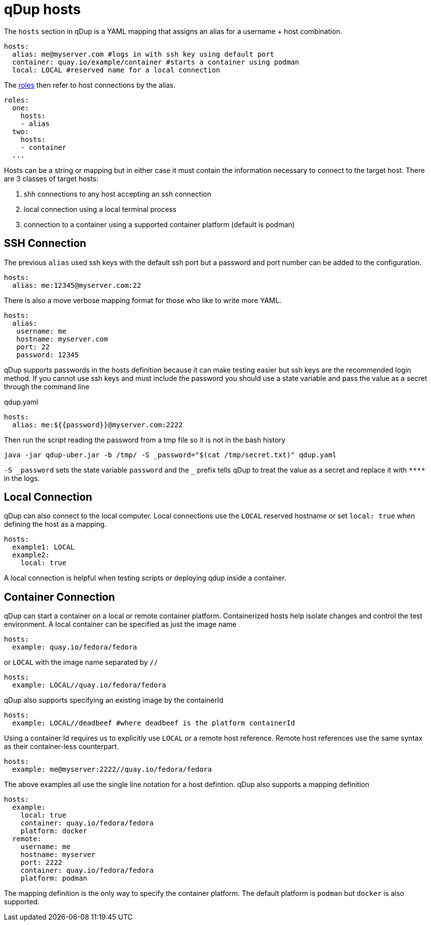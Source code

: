 # qDup hosts

The `hosts` section in qDup is a YAML mapping that assigns an alias for a username + host combination.

[source,yaml]
----
hosts:
  alias: me@myserver.com #logs in with ssh key using default port
  container: quay.io/example/container #starts a container using podman
  local: LOCAL #reserved name for a local connection
----
The link:./roles.adoc[roles] then refer to host connections by the alias.
[source,yaml]
----
roles:
  one:
    hosts:
    - alias
  two:
    hosts:
    - container
  ...
----

Hosts can be a string or mapping but in either case it must contain the information
necessary to connect to the target host. There are 3 classes of target hosts:

1. shh connections to any host accepting an ssh connection
2. local connection using a local terminal process
3. connection to a container using a supported container platform (default is podman)


## SSH Connection
The previous `alias` used ssh keys with the default ssh port but a password and port number can be added to the configuration.
[source,yaml]
----
hosts:
  alias: me:12345@myserver.com:22
----
There is also a move verbose mapping format for those who like to write more YAML.
[source,yaml]
----
hosts:
  alias:
   username: me
   hostname: myserver.com
   port: 22
   password: 12345
----

qDup supports passwords in the hosts definition because it can make testing easier but ssh keys are the recommended login method.
If you cannot use ssh keys and must include the password you should use a state variable and pass the value as a secret through the command line

.qdup.yaml
[source,yaml]
----
hosts:
  alias: me:${{password}}@myserver.com:2222
----
Then run the script reading the password from a tmp file so it is not in the bash history
....
java -jar qdup-uber.jar -b /tmp/ -S _password="$(cat /tmp/secret.txt)" qdup.yaml
....
`-S \_password` sets the state variable `password` and the `_` prefix tells qDup to treat the
value as a secret and replace it with `\****` in the logs.

## Local Connection
qDup can also connect to the local computer. Local connections use the `LOCAL` reserved hostname or set `local: true` when defining the host as a mapping.
```yaml
hosts:
  example1: LOCAL
  example2:
    local: true
```
A local connection is helpful when testing scripts or deploying qdup inside a container.

## Container Connection
qDup can start a container on a local or remote container platform. Containerized hosts help isolate changes and control the test environment.
A local container can be specified as just the image name
```yaml
hosts:
  example: quay.io/fedora/fedora
```
or `LOCAL` with the image name separated by `//`
```yaml
hosts:
  example: LOCAL//quay.io/fedora/fedora
```
qDup also supports specifying an existing image by the containerId
```yaml
hosts:
  example: LOCAL//deadbeef #where deadbeef is the platform containerId
```
Using a container Id requires us to explicitly use `LOCAL` or a remote host reference. Remote host references use the same syntax as their container-less counterpart.
```yaml
hosts:
  example: me@myserver:2222//quay.io/fedora/fedora
```
The above examples all use the single line notation for a host defintion. qDup also supports a mapping definition
```
hosts:
  example:
    local: true
    container: quay.io/fedora/fedora
    platform: docker
  remote:
    username: me
    hostname: myserver
    port: 2222
    container: quay.io/fedora/fedora
    platform: podman
```
The mapping definition is the only way to specify the container platform. The default platform is `podman` but `docker` is also supported.